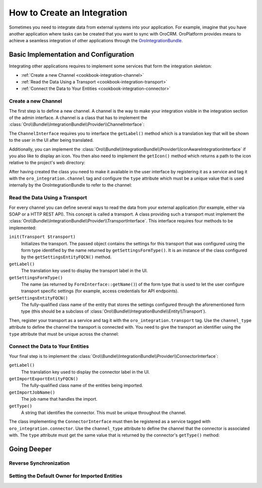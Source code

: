 How to Create an Integration
============================


Sometimes you need to integrate data from external systems into your application. For example,
imagine that you have another application where tasks can be created that you want to sync with
OroCRM. OroPlatform provides means to achieve a seamless integration of other applications through
the `OroIntegrationBundle`_.

Basic Implementation and Configuration
--------------------------------------

Integrating other applications requires to implement some services that form the integration
skeleton:

* :ref:`Create a new Channel <cookbook-integration-channel>`
* :ref:`Read the Data Using a Transport <cookbook-integration-transport>`
* :ref:`Connect the Data to Your Entities <cookbook-integration-connector>`

.. _cookbook-integration-channel:

Create a new Channel
~~~~~~~~~~~~~~~~~~~~

The first step is to define a new channel. A channel is the way to make your integration visible in
the integration section of the admin interface. A channel is a class that has to implement the
:class:`Oro\\Bundle\\IntegrationBundle\\Provider\\ChannelInterface`:

.. code-block:: php
    :linenos:

    namespace AppBundle\Integration;

    use Oro\Bundle\IntegrationBundle\Provider\ChannelInterface;

    class TaskChannel implements ChannelInterface
    {
        public function getLabel()
        {
            return 'app.task_channel.label';
        }
    }

The ``ChannelInterface`` requires you to interface the ``getLabel()`` method which is a translation key
that will be shown to the user in the UI after being translated.

Additionally, you can implement the :class:`Oro\\Bundle\\IntegrationBundle\\Provider\\IconAwareIntegrationInterface`
if you also like to display an icon. You then also need to implement the ``getIcon()`` method which
returns a path to the icon relative to the project's web directory:

.. code-block:: php
    :linenos:

        // src/AppBundle/Integration/TaskChannel.php
        namespace AppBundle\Integration;

        // ...
        use Oro\Bundle\IntegrationBundle\Provider\IconAwareIntegrationInterface;

        class TaskChannel implements ChannelInterface, IconAwareIntegrationInterface
        {
            // ...

            public function getIcon()
            {
                return 'icons/task.png';
            }
        }

After having created the class you need to make it available in the user interface by registering
it as a service and tag it with the ``oro_integration.channel`` tag and configure the ``type``
attribute which must be a unique value that is used internally by the OroIntegrationBundle to refer
to the channel:

.. code-block:: yaml
    :linenos:

    // src/AppBundle/Resources/config/integration.yml
    services:
        class: AppBundle\Integration\TaskChannel
        tags:
            - { name: oro_integration.channel, type: app_channel }

.. _cookbook-integration-transport:

Read the Data Using a Transport
~~~~~~~~~~~~~~~~~~~~~~~~~~~~~~~

For every channel you can define several ways to read the data from your external application (for
example, either via SOAP or a HTTP REST API). This concept is called a transport. A class providing
such a transport must implement the :class:`Oro\\Bundle\\IntegrationBundle\\Provider\\TransportInterface`.
This interface requires four methods to be implemented:

``init(Transport $transport)``
    Initializes the transport. The passed object contains the settings for this transport that was
    configured using the form type identified by the name returned by ``getSettingsFormType()``. It
    is an instance of the class configured by the ``getSettingsEntityFQCN()`` method.

``getLabel()``
    The translation key used to display the transport label in the UI.

``getSettingsFormType()``
    The name (as returned by ``FormInterface::getName()``) of the form type that is used to let the
    user configure transport specific settings (for example, access credentials for API endpoints).

``getSettingsEntityFQCN()``
    The fully-qualified class name of the entity that stores the settings configured through the
    aforementioned form type (this should be a subclass of :class:`Oro\\Bundle\\IntegrationBundle\\Entity\\Transport`).

Then, register your transport as a service and tag it with the ``oro_integration.transport`` tag.
Use the ``channel_type`` attribute to define the channel the transport is connected with. You need
to give the transport an identifier using the ``type`` attribute that must be unique across the
channel:

.. code-block:: yaml
    :linenos:

        // src/AppBundle/Resources/config/integration.yml
        services:
            class: AppBundle\Integration\RestTransport
            tags:
                - { name: oro_integration.transport, channel_type: app_channel, type: rest }

.. _cookbook-integration-connector:

Connect the Data to Your Entities
~~~~~~~~~~~~~~~~~~~~~~~~~~~~~~~~~

Your final step is to implement the :class:`Oro\\Bundle\\IntegrationBundle\\Provider\\ConnectorInterface`:

``getLabel()``
    The translation key used to display the connector label in the UI.

``getImportExportEntityFQCN()``
    The fully-qualified class name of the entities being imported.

``getImportJobName()``
    The job name that handles the import.

``getType()``
    A string that identifies the connector. This must be unique throughout the channel.

.. code-block:: php
    :linenos:

    // src/AppBundle/Integration/TaskConnector.php
    namespace AppBundle\Integration;

    use Oro\Bundle\IntegrationBundle\Provider\ConnectorInterface;

    class TaskConnector implements ConnectorInterface
    {
        public function getLabel()
        {
            return 'app.connector.task.label';
        }

        public function getImportExportEntityFQCN()
        {
            return 'AppBundle\Entity\Task';
        }

        public function getImportJobName()
        {
            return 'app_task_import';
        }

        public function getType()
        {
            return 'task';
        }
    }

The class implementing the ``ConnectorInterface`` must then be registered as a service tagged with
``oro_integration.connector``. Use the ``channel_type`` attribute to define the channel that the
connector is associated with. The ``type`` attribute must get the same value that is returned by
the connector's ``getType()`` method:

.. code-block:: yaml
    :linenos:

            // src/AppBundle/Resources/config/integration.yml
            services:
                class: AppBundle\Integration\TaskConnector
                tags:
                    - { name: oro_integration.connector, channel_type: app_channel, type: task }

Going Deeper
------------

Reverse Synchronization
~~~~~~~~~~~~~~~~~~~~~~~

Setting the Default Owner for Imported Entities
~~~~~~~~~~~~~~~~~~~~~~~~~~~~~~~~~~~~~~~~~~~~~~~

.. _`OroIntegrationBundle`: https://github.com/orocrm/platform/blob/master/src/Oro/Bundle/IntegrationBundle/
